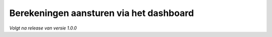 Berekeningen aansturen via het dashboard
========================================
*Volgt na release van versie 1.0.0*

